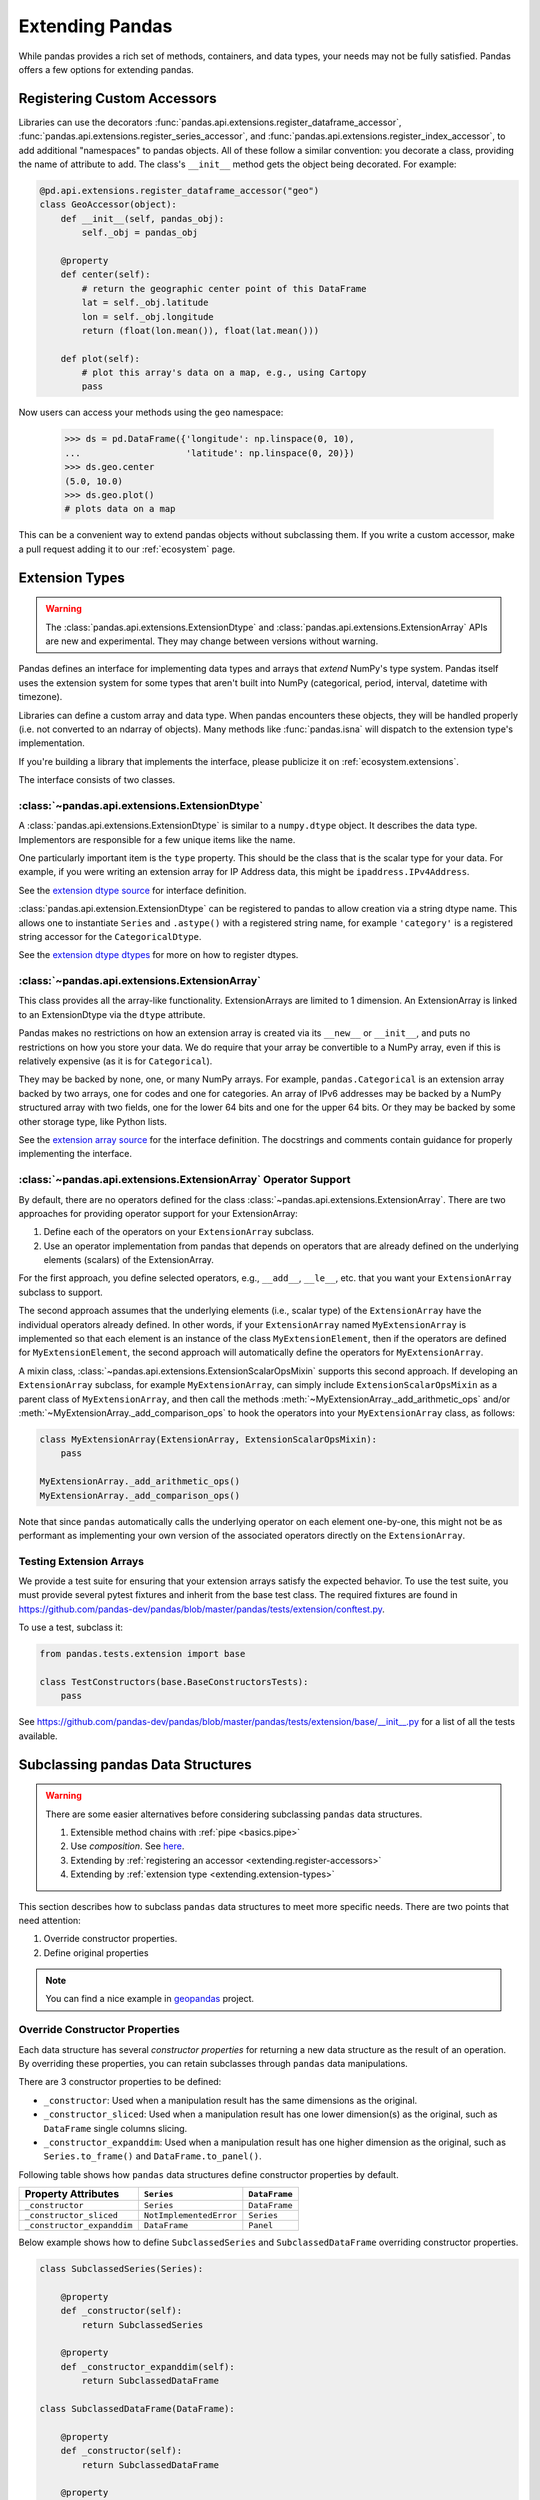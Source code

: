 .. _extending:

****************
Extending Pandas
****************

While pandas provides a rich set of methods, containers, and data types, your
needs may not be fully satisfied. Pandas offers a few options for extending
pandas.

.. _extending.register-accessors:

Registering Custom Accessors
----------------------------

Libraries can use the decorators
:func:`pandas.api.extensions.register_dataframe_accessor`,
:func:`pandas.api.extensions.register_series_accessor`, and
:func:`pandas.api.extensions.register_index_accessor`, to add additional
"namespaces" to pandas objects. All of these follow a similar convention: you
decorate a class, providing the name of attribute to add. The class's
``__init__`` method gets the object being decorated. For example:

.. code-block:: python

   @pd.api.extensions.register_dataframe_accessor("geo")
   class GeoAccessor(object):
       def __init__(self, pandas_obj):
           self._obj = pandas_obj

       @property
       def center(self):
           # return the geographic center point of this DataFrame
           lat = self._obj.latitude
           lon = self._obj.longitude
           return (float(lon.mean()), float(lat.mean()))

       def plot(self):
           # plot this array's data on a map, e.g., using Cartopy
           pass

Now users can access your methods using the ``geo`` namespace:

      >>> ds = pd.DataFrame({'longitude': np.linspace(0, 10),
      ...                    'latitude': np.linspace(0, 20)})
      >>> ds.geo.center
      (5.0, 10.0)
      >>> ds.geo.plot()
      # plots data on a map

This can be a convenient way to extend pandas objects without subclassing them.
If you write a custom accessor, make a pull request adding it to our
:ref:`ecosystem` page.

.. _extending.extension-types:

Extension Types
---------------

.. versionadded:: 0.23.0

.. warning::

   The :class:`pandas.api.extensions.ExtensionDtype` and :class:`pandas.api.extensions.ExtensionArray` APIs are new and
   experimental. They may change between versions without warning.

Pandas defines an interface for implementing data types and arrays that *extend*
NumPy's type system. Pandas itself uses the extension system for some types
that aren't built into NumPy (categorical, period, interval, datetime with
timezone).

Libraries can define a custom array and data type. When pandas encounters these
objects, they will be handled properly (i.e. not converted to an ndarray of
objects). Many methods like :func:`pandas.isna` will dispatch to the extension
type's implementation.

If you're building a library that implements the interface, please publicize it
on :ref:`ecosystem.extensions`.

The interface consists of two classes.

:class:`~pandas.api.extensions.ExtensionDtype`
^^^^^^^^^^^^^^^^^^^^^^^^^^^^^^^^^^^^^^^^^^^^^

A :class:`pandas.api.extensions.ExtensionDtype` is similar to a ``numpy.dtype`` object. It describes the
data type. Implementors are responsible for a few unique items like the name.

One particularly important item is the ``type`` property. This should be the
class that is the scalar type for your data. For example, if you were writing an
extension array for IP Address data, this might be ``ipaddress.IPv4Address``.

See the `extension dtype source`_ for interface definition.

.. versionadded:: 0.24.0

:class:`pandas.api.extension.ExtensionDtype` can be registered to pandas to allow creation via a string dtype name.
This allows one to instantiate ``Series`` and ``.astype()`` with a registered string name, for
example ``'category'`` is a registered string accessor for the ``CategoricalDtype``.

See the `extension dtype dtypes`_ for more on how to register dtypes.

:class:`~pandas.api.extensions.ExtensionArray`
^^^^^^^^^^^^^^^^^^^^^^^^^^^^^^^^^^^^^^^^^^^^^^

This class provides all the array-like functionality. ExtensionArrays are
limited to 1 dimension. An ExtensionArray is linked to an ExtensionDtype via the
``dtype`` attribute.

Pandas makes no restrictions on how an extension array is created via its
``__new__`` or ``__init__``, and puts no restrictions on how you store your
data. We do require that your array be convertible to a NumPy array, even if
this is relatively expensive (as it is for ``Categorical``).

They may be backed by none, one, or many NumPy arrays. For example,
``pandas.Categorical`` is an extension array backed by two arrays,
one for codes and one for categories. An array of IPv6 addresses may
be backed by a NumPy structured array with two fields, one for the
lower 64 bits and one for the upper 64 bits. Or they may be backed
by some other storage type, like Python lists.

See the `extension array source`_ for the interface definition. The docstrings
and comments contain guidance for properly implementing the interface.

.. _extending.extension.operator:

:class:`~pandas.api.extensions.ExtensionArray` Operator Support
^^^^^^^^^^^^^^^^^^^^^^^^^^^^^^^^^^^^^^^^^^^^^^^^^^^^^^^^^^^^^^

.. versionadded:: 0.24.0

By default, there are no operators defined for the class :class:`~pandas.api.extensions.ExtensionArray`.
There are two approaches for providing operator support for your ExtensionArray:

1. Define each of the operators on your ``ExtensionArray`` subclass.
2. Use an operator implementation from pandas that depends on operators that are already defined
   on the underlying elements (scalars) of the ExtensionArray.

For the first approach, you define selected operators, e.g., ``__add__``, ``__le__``, etc. that
you want your ``ExtensionArray`` subclass to support.

The second approach assumes that the underlying elements (i.e., scalar type) of the ``ExtensionArray``
have the individual operators already defined.  In other words, if your ``ExtensionArray``
named ``MyExtensionArray`` is implemented so that each element is an instance
of the class ``MyExtensionElement``, then if the operators are defined
for ``MyExtensionElement``, the second approach will automatically
define the operators for ``MyExtensionArray``.

A mixin class, :class:`~pandas.api.extensions.ExtensionScalarOpsMixin` supports this second
approach.  If developing an ``ExtensionArray`` subclass, for example ``MyExtensionArray``,
can simply include ``ExtensionScalarOpsMixin`` as a parent class of ``MyExtensionArray``,
and then call the methods :meth:`~MyExtensionArray._add_arithmetic_ops` and/or
:meth:`~MyExtensionArray._add_comparison_ops` to hook the operators into
your ``MyExtensionArray`` class, as follows:

.. code-block:: python

    class MyExtensionArray(ExtensionArray, ExtensionScalarOpsMixin):
        pass

    MyExtensionArray._add_arithmetic_ops()
    MyExtensionArray._add_comparison_ops()

Note that since ``pandas`` automatically calls the underlying operator on each
element one-by-one, this might not be as performant as implementing your own
version of the associated operators directly on the ``ExtensionArray``.

.. _extending.extension.testing:

Testing Extension Arrays
^^^^^^^^^^^^^^^^^^^^^^^^

We provide a test suite for ensuring that your extension arrays satisfy the expected
behavior. To use the test suite, you must provide several pytest fixtures and inherit
from the base test class. The required fixtures are found in
https://github.com/pandas-dev/pandas/blob/master/pandas/tests/extension/conftest.py.

To use a test, subclass it:

.. code-block:: python

   from pandas.tests.extension import base

   class TestConstructors(base.BaseConstructorsTests):
       pass


See https://github.com/pandas-dev/pandas/blob/master/pandas/tests/extension/base/__init__.py
for a list of all the tests available.

.. _extension dtype dtypes: https://github.com/pandas-dev/pandas/blob/master/pandas/core/dtypes/dtypes.py
.. _extension dtype source: https://github.com/pandas-dev/pandas/blob/master/pandas/core/dtypes/base.py
.. _extension array source: https://github.com/pandas-dev/pandas/blob/master/pandas/core/arrays/base.py

.. _extending.subclassing-pandas:

Subclassing pandas Data Structures
----------------------------------

.. warning:: There are some easier alternatives before considering subclassing ``pandas`` data structures.

  1. Extensible method chains with :ref:`pipe <basics.pipe>`

  2. Use *composition*. See `here <http://en.wikipedia.org/wiki/Composition_over_inheritance>`_.

  3. Extending by :ref:`registering an accessor <extending.register-accessors>`

  4. Extending by :ref:`extension type <extending.extension-types>`

This section describes how to subclass ``pandas`` data structures to meet more specific needs. There are two points that need attention:

1. Override constructor properties.
2. Define original properties

.. note::

   You can find a nice example in `geopandas <https://github.com/geopandas/geopandas>`_ project.

Override Constructor Properties
^^^^^^^^^^^^^^^^^^^^^^^^^^^^^^^

Each data structure has several *constructor properties* for returning a new
data structure as the result of an operation. By overriding these properties,
you can retain subclasses through ``pandas`` data manipulations.

There are 3 constructor properties to be defined:

* ``_constructor``: Used when a manipulation result has the same dimensions as the original.
* ``_constructor_sliced``: Used when a manipulation result has one lower dimension(s) as the original, such as ``DataFrame`` single columns slicing.
* ``_constructor_expanddim``: Used when a manipulation result has one higher dimension as the original, such as ``Series.to_frame()`` and ``DataFrame.to_panel()``.

Following table shows how ``pandas`` data structures define constructor properties by default.

===========================  ======================= =============
Property Attributes          ``Series``              ``DataFrame``
===========================  ======================= =============
``_constructor``             ``Series``              ``DataFrame``
``_constructor_sliced``      ``NotImplementedError`` ``Series``
``_constructor_expanddim``   ``DataFrame``           ``Panel``
===========================  ======================= =============

Below example shows how to define ``SubclassedSeries`` and ``SubclassedDataFrame`` overriding constructor properties.

.. code-block:: python

   class SubclassedSeries(Series):

       @property
       def _constructor(self):
           return SubclassedSeries

       @property
       def _constructor_expanddim(self):
           return SubclassedDataFrame

   class SubclassedDataFrame(DataFrame):

       @property
       def _constructor(self):
           return SubclassedDataFrame

       @property
       def _constructor_sliced(self):
           return SubclassedSeries

.. code-block:: python

   >>> s = SubclassedSeries([1, 2, 3])
   >>> type(s)
   <class '__main__.SubclassedSeries'>

   >>> to_framed = s.to_frame()
   >>> type(to_framed)
   <class '__main__.SubclassedDataFrame'>

   >>> df = SubclassedDataFrame({'A', [1, 2, 3], 'B': [4, 5, 6], 'C': [7, 8, 9]})
   >>> df
      A  B  C
   0  1  4  7
   1  2  5  8
   2  3  6  9

   >>> type(df)
   <class '__main__.SubclassedDataFrame'>

   >>> sliced1 = df[['A', 'B']]
   >>> sliced1
      A  B
   0  1  4
   1  2  5
   2  3  6
   >>> type(sliced1)
   <class '__main__.SubclassedDataFrame'>

   >>> sliced2 = df['A']
   >>> sliced2
   0    1
   1    2
   2    3
   Name: A, dtype: int64
   >>> type(sliced2)
   <class '__main__.SubclassedSeries'>

Define Original Properties
^^^^^^^^^^^^^^^^^^^^^^^^^^

To let original data structures have additional properties, you should let ``pandas`` know what properties are added. ``pandas`` maps unknown properties to data names overriding ``__getattribute__``. Defining original properties can be done in one of 2 ways:

1. Define ``_internal_names`` and ``_internal_names_set`` for temporary properties which WILL NOT be passed to manipulation results.
2. Define ``_metadata`` for normal properties which will be passed to manipulation results.

Below is an example to define two original properties, "internal_cache" as a temporary property and "added_property" as a normal property

.. code-block:: python

   class SubclassedDataFrame2(DataFrame):

       # temporary properties
       _internal_names = pd.DataFrame._internal_names + ['internal_cache']
       _internal_names_set = set(_internal_names)

       # normal properties
       _metadata = ['added_property']

       @property
       def _constructor(self):
           return SubclassedDataFrame2

.. code-block:: python

   >>> df = SubclassedDataFrame2({'A': [1, 2, 3], 'B': [4, 5, 6], 'C': [7, 8, 9]})
   >>> df
      A  B  C
   0  1  4  7
   1  2  5  8
   2  3  6  9

   >>> df.internal_cache = 'cached'
   >>> df.added_property = 'property'

   >>> df.internal_cache
   cached
   >>> df.added_property
   property

   # properties defined in _internal_names is reset after manipulation
   >>> df[['A', 'B']].internal_cache
   AttributeError: 'SubclassedDataFrame2' object has no attribute 'internal_cache'

   # properties defined in _metadata are retained
   >>> df[['A', 'B']].added_property
   property
